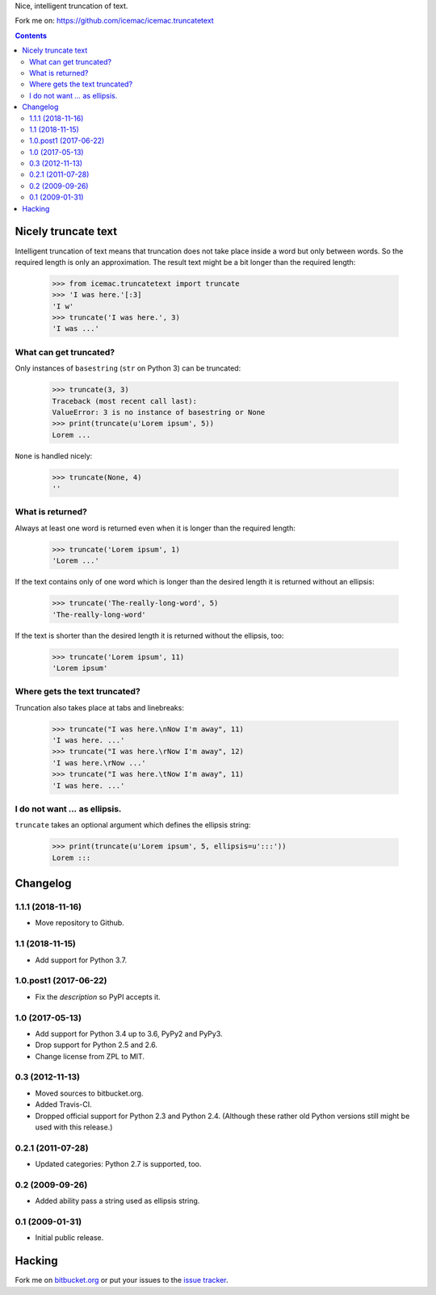 Nice, intelligent truncation of text.

.. image:: https://travis-ci.com/icemac/icemac.truncatetext.svg?branch=master
    :target: https://travis-ci.com/icemac/icemac.truncatetext

.. image:: https://coveralls.io/repos/github/icemac/icemac.truncatetext/badge.svg?branch=travis
    :target: https://coveralls.io/github/icemac/icemac.truncatetext?branch=travis

.. image:: https://img.shields.io/pypi/v/icemac.truncatetext.svg
        :target: https://pypi.org/project/icemac.truncatetext/
        :alt: Current version on PyPI

.. image:: https://img.shields.io/pypi/pyversions/icemac.truncatetext.svg
        :target: https://pypi.org/project/icemac.truncatetext/
        :alt: Supported Python versions


Fork me on: https://github.com/icemac/icemac.truncatetext


.. contents::

Nicely truncate text
====================

Intelligent truncation of text means that truncation does not take
place inside a word but only between words. So the required length is
only an approximation. The result text might be a bit longer than the
required length:

  >>> from icemac.truncatetext import truncate
  >>> 'I was here.'[:3]
  'I w'
  >>> truncate('I was here.', 3)
  'I was ...'

What can get truncated?
-----------------------

Only instances of ``basestring`` (``str`` on Python 3) can be truncated:

  >>> truncate(3, 3)
  Traceback (most recent call last):
  ValueError: 3 is no instance of basestring or None
  >>> print(truncate(u'Lorem ipsum', 5))
  Lorem ...

``None`` is handled nicely:

  >>> truncate(None, 4)
  ''

What is returned?
-----------------

Always at least one word is returned even when it is longer than the
required length:

  >>> truncate('Lorem ipsum', 1)
  'Lorem ...'

If the text contains only of one word which is longer than the desired
length it is returned without an ellipsis:

  >>> truncate('The-really-long-word', 5)
  'The-really-long-word'

If the text is shorter than the desired length it is returned without
the ellipsis, too:

  >>> truncate('Lorem ipsum', 11)
  'Lorem ipsum'

Where gets the text truncated?
------------------------------

Truncation also takes place at tabs and linebreaks:

  >>> truncate("I was here.\nNow I'm away", 11)
  'I was here. ...'
  >>> truncate("I was here.\rNow I'm away", 12)
  'I was here.\rNow ...'
  >>> truncate("I was here.\tNow I'm away", 11)
  'I was here. ...'

I do not want `...` as ellipsis.
--------------------------------

``truncate`` takes an optional argument which defines the ellipsis string:

  >>> print(truncate(u'Lorem ipsum', 5, ellipsis=u':::'))
  Lorem :::



Changelog
=========

1.1.1 (2018-11-16)
------------------

- Move repository to Github.


1.1 (2018-11-15)
----------------

- Add support for Python 3.7.


1.0.post1 (2017-06-22)
----------------------

- Fix the `description` so PyPI accepts it.


1.0 (2017-05-13)
----------------

- Add support for Python 3.4 up to 3.6, PyPy2 and PyPy3.

- Drop support for Python 2.5 and 2.6.

- Change license from ZPL to MIT.


0.3 (2012-11-13)
----------------

- Moved sources to bitbucket.org.

- Added Travis-CI.

- Dropped official support for Python 2.3 and Python 2.4. (Although these
  rather old Python versions still might be used with this release.)


0.2.1 (2011-07-28)
------------------

- Updated categories: Python 2.7 is supported, too.


0.2 (2009-09-26)
----------------

- Added ability pass a string used as ellipsis string.


0.1 (2009-01-31)
----------------

- Initial public release.



Hacking
=======

Fork me on `bitbucket.org`_ or put your issues to the `issue tracker`_.

.. .. image:: https://secure.travis-ci.org/icemac/icemac.truncatetext.png

.. _`bitbucket.org` : https://bitbucket.org/icemac/icemac.truncatetext
.. _`issue tracker` : https://bitbucket.org/icemac/icemac.truncatetext/issues


